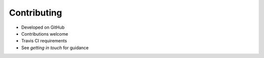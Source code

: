 Contributing
============

* Developed on GitHub
* Contributions welcome
* Travis CI requirements
* See `getting in touch` for guidance
